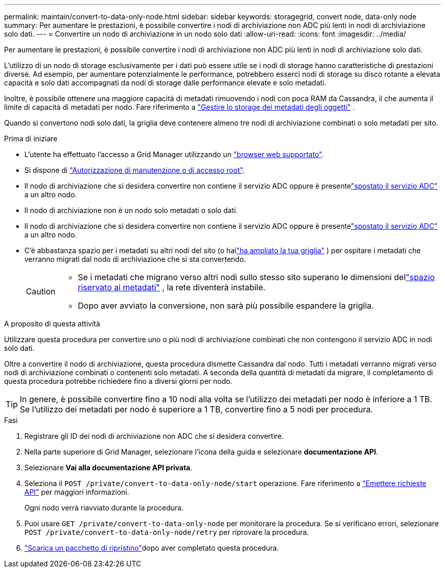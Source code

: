 ---
permalink: maintain/convert-to-data-only-node.html 
sidebar: sidebar 
keywords: storagegrid, convert node, data-only node 
summary: Per aumentare le prestazioni, è possibile convertire i nodi di archiviazione non ADC più lenti in nodi di archiviazione solo dati. 
---
= Convertire un nodo di archiviazione in un nodo solo dati
:allow-uri-read: 
:icons: font
:imagesdir: ../media/


[role="lead"]
Per aumentare le prestazioni, è possibile convertire i nodi di archiviazione non ADC più lenti in nodi di archiviazione solo dati.

L'utilizzo di un nodo di storage esclusivamente per i dati può essere utile se i nodi di storage hanno caratteristiche di prestazioni diverse. Ad esempio, per aumentare potenzialmente le performance, potrebbero esserci nodi di storage su disco rotante a elevata capacità e solo dati accompagnati da nodi di storage dalle performance elevate e solo metadati.

Inoltre, è possibile ottenere una maggiore capacità di metadati rimuovendo i nodi con poca RAM da Cassandra, il che aumenta il limite di capacità di metadati per nodo. Fare riferimento a link:../admin/managing-object-metadata-storage.html["Gestire lo storage dei metadati degli oggetti"] .

Quando si convertono nodi solo dati, la griglia deve contenere almeno tre nodi di archiviazione combinati o solo metadati per sito.

.Prima di iniziare
* L'utente ha effettuato l'accesso a Grid Manager utilizzando un link:../admin/web-browser-requirements.html["browser web supportato"].
* Si dispone di link:../admin/admin-group-permissions.html["Autorizzazione di manutenzione o di accesso root"].
* Il nodo di archiviazione che si desidera convertire non contiene il servizio ADC oppure è presentelink:../maintain/move-adc-service.html["spostato il servizio ADC"] a un altro nodo.
* Il nodo di archiviazione non è un nodo solo metadati o solo dati.
* Il nodo di archiviazione che si desidera convertire non contiene il servizio ADC oppure è presentelink:../maintain/move-adc-service.html["spostato il servizio ADC"] a un altro nodo.
* C'è abbastanza spazio per i metadati su altri nodi del sito (o hailink:../expand/index.html["ha ampliato la tua griglia"] ) per ospitare i metadati che verranno migrati dal nodo di archiviazione che si sta convertendo.
+
[CAUTION]
====
** Se i metadati che migrano verso altri nodi sullo stesso sito superano le dimensioni dellink:../admin/managing-object-metadata-storage.html["spazio riservato ai metadati"] , la rete diventerà instabile.
** Dopo aver avviato la conversione, non sarà più possibile espandere la griglia.


====


.A proposito di questa attività
Utilizzare questa procedura per convertire uno o più nodi di archiviazione combinati che non contengono il servizio ADC in nodi solo dati.

Oltre a convertire il nodo di archiviazione, questa procedura dismette Cassandra dal nodo.  Tutti i metadati verranno migrati verso nodi di archiviazione combinati o contenenti solo metadati.  A seconda della quantità di metadati da migrare, il completamento di questa procedura potrebbe richiedere fino a diversi giorni per nodo.


TIP: In genere, è possibile convertire fino a 10 nodi alla volta se l'utilizzo dei metadati per nodo è inferiore a 1 TB.  Se l'utilizzo dei metadati per nodo è superiore a 1 TB, convertire fino a 5 nodi per procedura.

.Fasi
. Registrare gli ID dei nodi di archiviazione non ADC che si desidera convertire.
. Nella parte superiore di Grid Manager, selezionare l'icona della guida e selezionare *documentazione API*.
. Selezionare *Vai alla documentazione API privata*.
. Seleziona il `POST /private/convert-to-data-only-node/start` operazione. Fare riferimento a link:../admin/using-grid-management-api.html#issue-api-requests["Emettere richieste API"] per maggiori informazioni.
+
Ogni nodo verrà riavviato durante la procedura.

. Puoi usare `GET /private/convert-to-data-only-node` per monitorare la procedura.  Se si verificano errori, selezionare `POST /private/convert-to-data-only-node/retry` per riprovare la procedura.
. link:../maintain/downloading-recovery-package.html["Scarica un pacchetto di ripristino"]dopo aver completato questa procedura.

